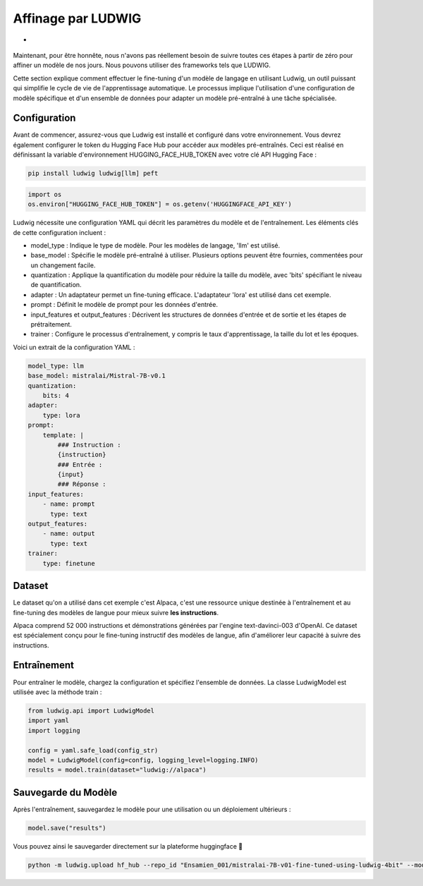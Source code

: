======================
Affinage par LUDWIG
======================

- |colab|

.. |colab| image:: ../images/opencolab.png
    :width: 100
    :height: 16
    :target: https://colab.research.google.com/github/MasrourTawfik/DFMEA-LLM-Enhanced/blob/main/Documentation/colabs/affinage_par_ludwig_notebook_final.ipynb\
..

Maintenant, pour être honnête, nous n'avons pas réellement besoin de suivre toutes ces étapes à partir de zéro pour affiner un modèle de nos jours. Nous pouvons utiliser des frameworks tels que LUDWIG.

.. image:: ../images/Ludwig.png
    :width: 100%
    :align: center
    :alt: LUDWIG framework

Cette section explique comment effectuer le fine-tuning d'un modèle de langage en utilisant Ludwig, un outil puissant qui simplifie le cycle de vie de l'apprentissage automatique. Le processus implique l'utilisation d'une configuration de modèle spécifique et d'un ensemble de données pour adapter un modèle pré-entraîné à une tâche spécialisée.

Configuration
-------------

Avant de commencer, assurez-vous que Ludwig est installé et configuré dans votre environnement. Vous devrez également configurer le token du Hugging Face Hub pour accéder aux modèles pré-entraînés. Ceci est réalisé en définissant la variable d'environnement HUGGING_FACE_HUB_TOKEN avec votre clé API Hugging Face :

.. code-block:: bash

    pip install ludwig ludwig[llm] peft

.. code-block:: python

    import os
    os.environ["HUGGING_FACE_HUB_TOKEN"] = os.getenv('HUGGINGFACE_API_KEY')

Ludwig nécessite une configuration YAML qui décrit les paramètres du modèle et de l'entraînement. Les éléments clés de cette configuration incluent :

- model_type : Indique le type de modèle. Pour les modèles de langage, 'llm' est utilisé.
- base_model : Spécifie le modèle pré-entraîné à utiliser. Plusieurs options peuvent être fournies, commentées pour un changement facile.
- quantization : Applique la quantification du modèle pour réduire la taille du modèle, avec 'bits' spécifiant le niveau de quantification.
- adapter : Un adaptateur permet un fine-tuning efficace. L'adaptateur 'lora' est utilisé dans cet exemple.
- prompt : Définit le modèle de prompt pour les données d'entrée.
- input_features et output_features : Décrivent les structures de données d'entrée et de sortie et les étapes de prétraitement.
- trainer : Configure le processus d'entraînement, y compris le taux d'apprentissage, la taille du lot et les époques.

Voici un extrait de la configuration YAML :

.. code-block:: yaml

    model_type: llm
    base_model: mistralai/Mistral-7B-v0.1
    quantization:
        bits: 4
    adapter:
        type: lora
    prompt:
        template: |
            ### Instruction :
            {instruction}
            ### Entrée :
            {input}
            ### Réponse :
    input_features:
        - name: prompt
          type: text
    output_features:
        - name: output
          type: text
    trainer:
        type: finetune

Dataset
-------

Le dataset qu'on a utilisé dans cet exemple c'est Alpaca, c'est une ressource unique destinée à l'entraînement et au fine-tuning des modèles de langue pour mieux suivre **les instructions**.

Alpaca comprend 52 000 instructions et démonstrations générées par l'engine text-davinci-003 d'OpenAI. Ce dataset est spécialement conçu pour le fine-tuning instructif des modèles de langue, afin d'améliorer leur capacité à suivre des instructions.

.. image:: ../images/alpaca.png
    :width: 100%
    :align: center
    :alt: DATASET Alpaca

Entraînement
------------

Pour entraîner le modèle, chargez la configuration et spécifiez l'ensemble de données. La classe LudwigModel est utilisée avec la méthode train :

.. code-block:: python    

    from ludwig.api import LudwigModel
    import yaml
    import logging

    config = yaml.safe_load(config_str)
    model = LudwigModel(config=config, logging_level=logging.INFO)
    results = model.train(dataset="ludwig://alpaca")

Sauvegarde du Modèle
--------------------

Après l'entraînement, sauvegardez le modèle pour une utilisation ou un déploiement ultérieurs :

.. code:: python

    model.save("results")

Vous pouvez ainsi le sauvegarder directement sur la plateforme huggingface 🤗

.. code:: bash
    
    python -m ludwig.upload hf_hub --repo_id "Ensamien_001/mistralai-7B-v01-fine-tuned-using-ludwig-4bit" --model_path results/api_experiment_run_2

